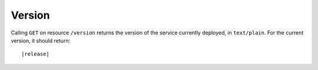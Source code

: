 ###############################################################
Version
###############################################################

Calling ``GET`` on resource ``/version`` returns the version of the service currently deployed, in ``text/plain``. For the current version,
it should return:

.. parsed-literal::
    |release|